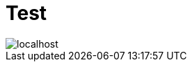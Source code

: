 # Test

image::http://www.plantuml.com/plantuml/proxy?fmt=svg&src=https://raw.github.com/maxandersen/dias/master/localhost.puml[]





